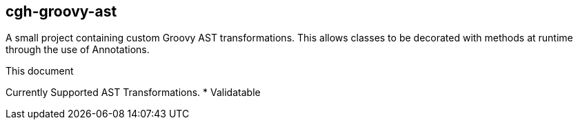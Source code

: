 == cgh-groovy-ast
===================
:toc:
:icons:
:numbered:
:website: http://www.cghsystems.net

A small project containing custom Groovy AST transformations. 
This allows classes to be decorated with methods at runtime 
through the use of Annotations.

.This document
**********************************************************************
Currently Supported AST Transformations.
* Validatable